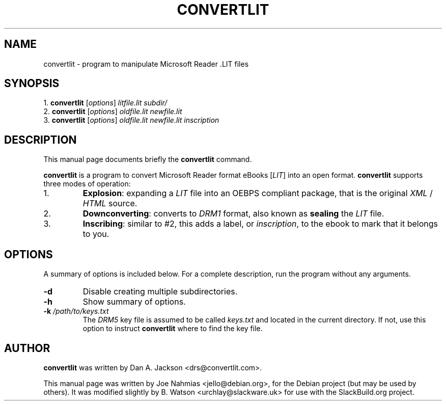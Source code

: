 .\"                                      Hey, EMACS: -*- nroff -*-
.\" First parameter, NAME, should be all caps
.\" Second parameter, SECTION, should be 1-8, maybe w/ subsection
.\" other parameters are allowed: see man(7), man(1)
.TH CONVERTLIT 1 "Feb 20, 2013"
.\" Please adjust this date whenever revising the manpage.
.\"
.SH NAME
convertlit \- program to manipulate Microsoft Reader .LIT files
.SH SYNOPSIS
.RB "1.  " convertlit
.RI [ options ] " litfile.lit" " " subdir/
.br
.RB "2.  " convertlit
.RI [ options ] " oldfile.lit" " " newfile.lit
.br
.RB "3.  " convertlit
.RI [ options ] " oldfile.lit" " " newfile.lit " " inscription
.SH DESCRIPTION
This manual page documents briefly the \fBconvertlit\fP command.
.PP
\fBconvertlit\fP is a program to convert Microsoft Reader format eBooks
[\fILIT\fP] into an open format.  \fBconvertlit\fP supports three modes
of operation:
.IP 1.
\fBExplosion\fP: expanding a \fILIT\fP file into an OEBPS compliant package,
that is the original \fIXML\fP / \fIHTML\fP source.
.IP 2.
\fBDownconverting\fP: converts to \fIDRM1\fP format, also known as
\fBsealing\fP the \fILIT\fP file.
.IP 3.
\fBInscribing\fP: similar to #2, this adds a label, or \fIinscription\fP,
to the ebook to mark that it belongs to you.
.SH OPTIONS
A summary of options is included below.
For a complete description, run the program without any arguments.
.TP
.B \-d
Disable creating multiple subdirectories.
.TP
.B \-h
Show summary of options.
.TP
.B \-k " " \fI/path/to/keys.txt\fP
The \fIDRM5\fP key file is assumed to be called \fIkeys.txt\fP and located in
the current directory.  If not, use this option to instruct \fBconvertlit\fP
where to find the key file.
.SH AUTHOR
\fBconvertlit\fP was written by Dan A. Jackson <drs@convertlit.com>.
.PP
This manual page was written by Joe Nahmias <jello@debian.org>,
for the Debian project (but may be used by others). It was modified
slightly by B. Watson <urchlay@slackware.uk> for use with the SlackBuild.org
project.
